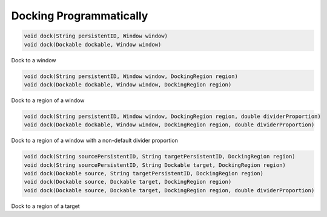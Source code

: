 Docking Programmatically
=======================

.. code-block:: java

    void dock(String persistentID, Window window)
    void dock(Dockable dockable, Window window)

Dock to a window

.. code-block:: java

    void dock(String persistentID, Window window, DockingRegion region)
    void dock(Dockable dockable, Window window, DockingRegion region)

Dock to a region of a window

.. code-block:: java

    void dock(String persistentID, Window window, DockingRegion region, double dividerProportion)
    void dock(Dockable dockable, Window window, DockingRegion region, double dividerProportion)

Dock to a region of a window with a non-default divider proportion

.. code-block:: java

    void dock(String sourcePersistentID, String targetPersistentID, DockingRegion region)
    void dock(String sourcePersistentID, String Dockable target, DockingRegion region)
    void dock(Dockable source, String targetPersistentID, DockingRegion region)
    void dock(Dockable source, Dockable target, DockingRegion region)
    void dock(Dockable source, Dockable target, DockingRegion region, double dividerProportion)

Dock to a region of a target
